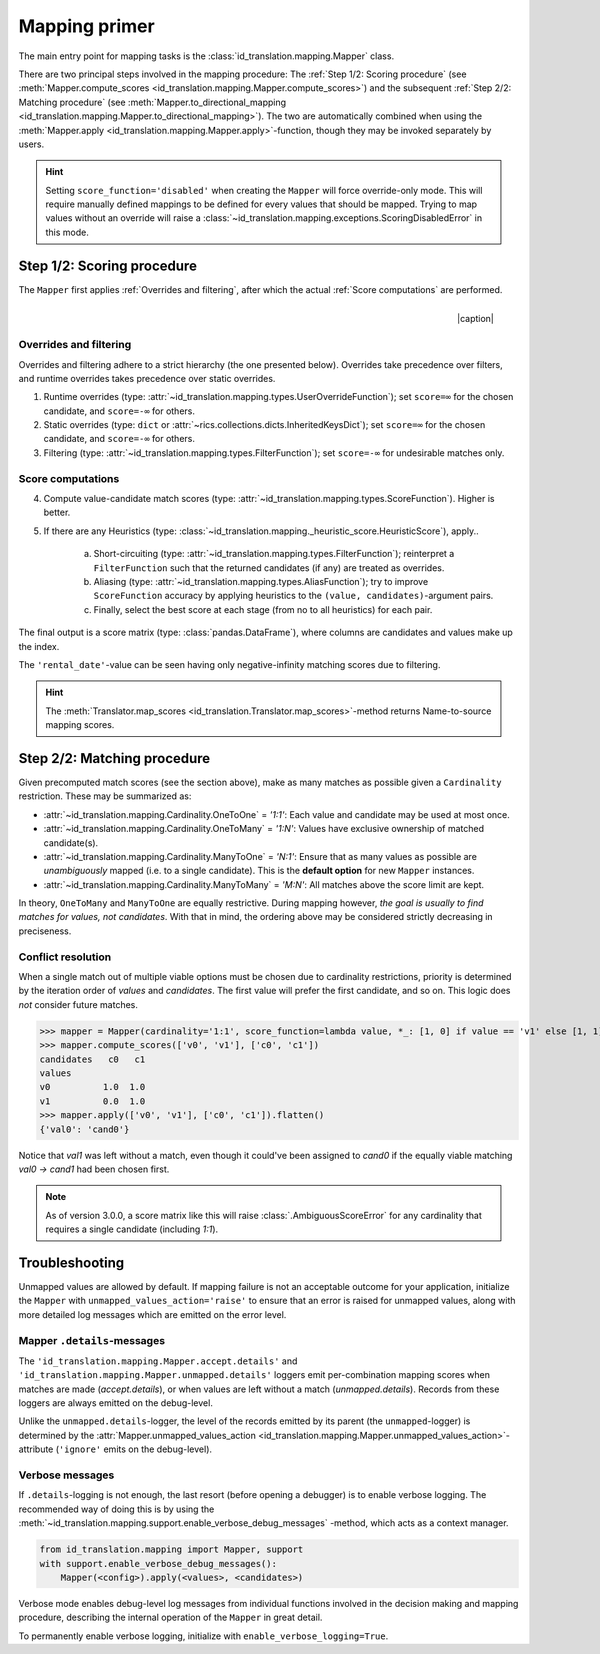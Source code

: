 .. _mapping-primer:

Mapping primer
==============
The main entry point for mapping tasks is the :class:`id_translation.mapping.Mapper` class.

.. seealso::
   Mapping is used extensively by the (external) :ref:`id-translation <translation-primer>` package suite.

There are two principal steps involved in the mapping procedure: The :ref:`Step 1/2: Scoring procedure` (see
:meth:`Mapper.compute_scores <id_translation.mapping.Mapper.compute_scores>`) and the subsequent :ref:`Step 2/2: Matching procedure`
(see :meth:`Mapper.to_directional_mapping <id_translation.mapping.Mapper.to_directional_mapping>`). The two are
automatically combined when using the :meth:`Mapper.apply <id_translation.mapping.Mapper.apply>`-function, though they
may be invoked separately by users.

.. hint::
   Setting ``score_function='disabled'`` when creating the ``Mapper`` will force override-only mode. This will require
   manually defined mappings to be defined for every values that should be mapped. Trying to map values without an
   override will raise a :class:`~id_translation.mapping.exceptions.ScoringDisabledError` in this mode.

Step 1/2: Scoring procedure
---------------------------
The ``Mapper`` first applies :ref:`Overrides and filtering`, after which the actual :ref:`Score computations` are
performed.

.. |caption| raw:: html

  <p style="text-align:right; font-style: italic;">Colours mapped by <br> spectral distance (RGB).</p>

.. figure:: ../_images/mapping.png
   :width: 220
   :align: right

   |caption|

Overrides and filtering
~~~~~~~~~~~~~~~~~~~~~~~
Overrides and filtering adhere to a strict hierarchy (the one presented below). Overrides take precedence over filters,
and runtime overrides takes precedence over static overrides.

1. Runtime overrides (type: :attr:`~id_translation.mapping.types.UserOverrideFunction`); set ``score=∞`` for the chosen
   candidate, and ``score=-∞`` for others.

2. Static overrides (type: ``dict`` or :attr:`~rics.collections.dicts.InheritedKeysDict`); set ``score=∞`` for the
   chosen candidate, and ``score=-∞`` for others.

3. Filtering (type: :attr:`~id_translation.mapping.types.FilterFunction`); set ``score=-∞`` for undesirable matches only.

Score computations
~~~~~~~~~~~~~~~~~~
4. Compute value-candidate match scores (type: :attr:`~id_translation.mapping.types.ScoreFunction`). Higher is better.

5. If there are any Heuristics (type: :class:`~id_translation.mapping._heuristic_score.HeuristicScore`), apply..

    a. Short-circuiting (type: :attr:`~id_translation.mapping.types.FilterFunction`); reinterpret a ``FilterFunction``
       such that the returned candidates (if any) are treated as overrides.

    b. Aliasing (type: :attr:`~id_translation.mapping.types.AliasFunction`); try to improve ``ScoreFunction`` accuracy
       by applying heuristics to the ``(value, candidates)``-argument pairs.

    c. Finally, select the best score at each stage (from no to all heuristics) for each pair.

The final output is a score matrix (type: :class:`pandas.DataFrame`), where columns are candidates and values make up
the index.

.. csv-table:: Partial mapping scores for the :ref:`dvdrental` ID translation example.
   :file: dvdrental-scores.csv
   :header-rows: 1
   :stub-columns: 1

The ``'rental_date'``-value can be seen having only negative-infinity matching scores due to filtering.

.. hint::

   The :meth:`Translator.map_scores <id_translation.Translator.map_scores>`-method returns Name-to-source mapping scores.

Step 2/2: Matching procedure
----------------------------
Given precomputed match scores (see the section above), make as many matches as possible given a ``Cardinality``
restriction. These may be summarized as:

* :attr:`~id_translation.mapping.Cardinality.OneToOne` = *'1:1'*: Each value and candidate may be used at most once.
* :attr:`~id_translation.mapping.Cardinality.OneToMany` = *'1:N'*: Values have exclusive ownership of matched candidate(s).
* :attr:`~id_translation.mapping.Cardinality.ManyToOne` = *'N:1'*: Ensure that as many values as possible are
  *unambiguously* mapped (i.e. to a single candidate). This is the **default option** for new ``Mapper`` instances.
* :attr:`~id_translation.mapping.Cardinality.ManyToMany` = *'M:N'*: All matches above the score limit are kept.

In theory, ``OneToMany`` and ``ManyToOne`` are equally restrictive. During mapping however, *the goal is usually to
find matches for values, not candidates*. With that in mind, the ordering above may be considered strictly decreasing
in preciseness.

Conflict resolution
~~~~~~~~~~~~~~~~~~~
When a single match out of multiple viable options must be chosen due to cardinality restrictions, priority is
determined by the iteration order of `values` and `candidates`. The first value will prefer the first candidate, and so
on. This logic does `not` consider future matches.

>>> mapper = Mapper(cardinality='1:1', score_function=lambda value, *_: [1, 0] if value == 'v1' else [1, 1])
>>> mapper.compute_scores(['v0', 'v1'], ['c0', 'c1'])
candidates   c0   c1
values
v0          1.0  1.0
v1          0.0  1.0
>>> mapper.apply(['v0', 'v1'], ['c0', 'c1']).flatten()
{'val0': 'cand0'}

Notice that `val1` was left without a match, even though it could've been assigned to `cand0` if the equally viable
matching `val0 → cand1` had been chosen first.

.. note::

   As of version 3.0.0, a score matrix like this will raise :class:`.AmbiguousScoreError` for any cardinality that
   requires a single candidate (including `1:1`).

Troubleshooting
---------------
Unmapped values are allowed by default. If mapping failure is not an acceptable outcome for your application, initialize
the ``Mapper`` with ``unmapped_values_action='raise'`` to ensure that an error is raised for unmapped values, along with
more detailed log messages which are emitted on the error level.

Mapper ``.details``-messages
~~~~~~~~~~~~~~~~~~~~~~~~~~~~
The ``'id_translation.mapping.Mapper.accept.details'`` and ``'id_translation.mapping.Mapper.unmapped.details'`` loggers
emit per-combination mapping scores when matches are made (`accept.details`), or when values are left without a match
(`unmapped.details`). Records from these loggers are always emitted on the debug-level.

.. code-block:: python
    :caption: The ``'id_translation.mapping.Mapper.accept.details'``-logger lists matches that were rejected in favour of the current match.

    id_translation.mapping.Mapper.accept: Accepted: 'v0' -> 'c0'; score=1.000 >= 1.0.
    id_translation.mapping.Mapper.accept.details: This match supersedes 2 other matches:
        'v0' -> 'c1'; score=1.000 (superseded on value='v0').
        'v1' -> 'c0'; score=1.000 (superseded on candidate='c0').

.. code-block:: python
   :caption: The ``'id_translation.mapping.Mapper.unmapped.details'``-logger explains why values were left unmapped.

    id_translation.mapping.Mapper.unmapped.details: Could not map value='v1':
        'v1' -> 'c0'; score=1.000 (superseded on candidate='c0': 'v0' -> 'c0'; score=1.000).
        'v1' -> 'c1'; score=0.000 < 1.0 (below threshold).

Unlike the ``unmapped.details``-logger, the level of the records emitted by its parent (the ``unmapped``-logger) is
determined by the :attr:`Mapper.unmapped_values_action <id_translation.mapping.Mapper.unmapped_values_action>`-attribute
(``'ignore'`` emits on the debug-level).

Verbose messages
~~~~~~~~~~~~~~~~
If ``.details``-logging is not enough, the last resort (before opening a debugger) is to enable verbose logging. The
recommended way of doing this is by using the :meth:`~id_translation.mapping.support.enable_verbose_debug_messages`
-method, which acts as a context manager.

.. code-block:: python

   from id_translation.mapping import Mapper, support
   with support.enable_verbose_debug_messages():
       Mapper(<config>).apply(<values>, <candidates>)

Verbose mode enables debug-level log messages from individual functions involved in the decision making and mapping
procedure, describing the internal operation of the ``Mapper`` in great detail.

.. code-block:: python
   :caption: A few verbose messages.

   id_translation.mapping.Mapper.accept: Accepted: 'a' -> 'ab'; score=inf (short-circuit or override).
   id_translation.mapping.filter_functions.require_regex_match: Refuse matching for name='a': Matches pattern=re.compile('.*a.*', re.IGNORECASE).
   id_translation.mapping.HeuristicScore: Heuristics scores for value='staff_id': ['store': 0.00 -> 0.50 (+0.50), 'payment': 0.07 -> 0.07 (+0.00), 'inventory': 0.00 -> 0.07 (+0.07), 'language': 0.00 -> 0.08 (+0.08), 'category': 0.00 -> 0.04 (+0.04), 'film': 0.05 -> 0.10 (+0.05), 'address': 0.00 -> 0.08 (+0.08), 'rental': 0.00 -> 0.08 (+0.08), 'customer_list': 0.00 -> 0.02 (+0.02), 'staff': 0.00 -> 1.00 (+1.00), 'staff_list': 0.00 -> 0.03 (+0.03), 'city': 0.00 -> 0.10 (+0.10), 'country': 0.00 -> 0.06 (+0.06), 'customer': 0.00 -> 0.04 (+0.04), 'actor': 0.00 -> 0.17 (+0.17)]
   id_translation.mapping.filter_functions.require_regex_match: Refuse matching for name='return_date': Does not match pattern=re.compile('.*_id$', re.IGNORECASE).

To permanently enable verbose logging, initialize with ``enable_verbose_logging=True``.
